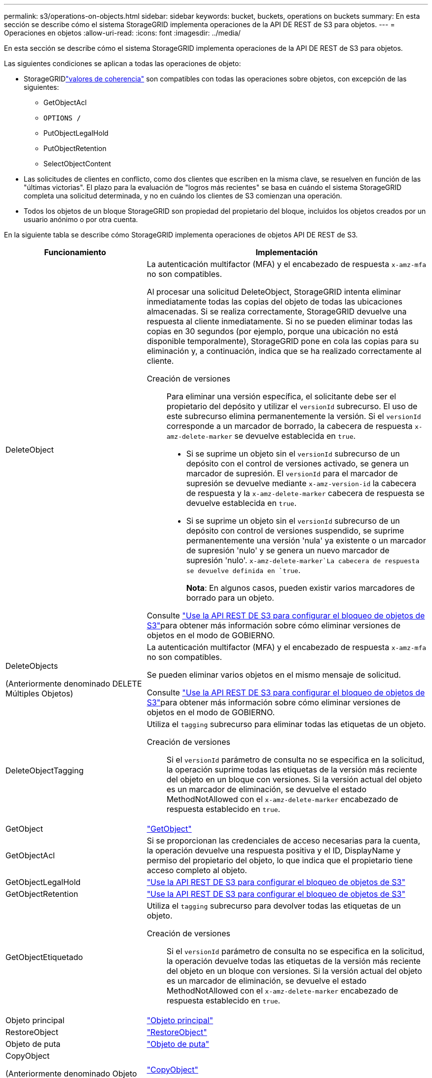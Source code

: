 ---
permalink: s3/operations-on-objects.html 
sidebar: sidebar 
keywords: bucket, buckets, operations on buckets 
summary: En esta sección se describe cómo el sistema StorageGRID implementa operaciones de la API DE REST de S3 para objetos. 
---
= Operaciones en objetos
:allow-uri-read: 
:icons: font
:imagesdir: ../media/


[role="lead"]
En esta sección se describe cómo el sistema StorageGRID implementa operaciones de la API DE REST de S3 para objetos.

Las siguientes condiciones se aplican a todas las operaciones de objeto:

* StorageGRIDlink:consistency.html["valores de coherencia"] son compatibles con todas las operaciones sobre objetos, con excepción de las siguientes:
+
** GetObjectAcl
** `OPTIONS /`
** PutObjectLegalHold
** PutObjectRetention
** SelectObjectContent


* Las solicitudes de clientes en conflicto, como dos clientes que escriben en la misma clave, se resuelven en función de las "últimas victorias". El plazo para la evaluación de "logros más recientes" se basa en cuándo el sistema StorageGRID completa una solicitud determinada, y no en cuándo los clientes de S3 comienzan una operación.
* Todos los objetos de un bloque StorageGRID son propiedad del propietario del bloque, incluidos los objetos creados por un usuario anónimo o por otra cuenta.


En la siguiente tabla se describe cómo StorageGRID implementa operaciones de objetos API DE REST de S3.

[cols="1a,2a"]
|===
| Funcionamiento | Implementación 


 a| 
DeleteObject
 a| 
La autenticación multifactor (MFA) y el encabezado de respuesta `x-amz-mfa` no son compatibles.

Al procesar una solicitud DeleteObject, StorageGRID intenta eliminar inmediatamente todas las copias del objeto de todas las ubicaciones almacenadas. Si se realiza correctamente, StorageGRID devuelve una respuesta al cliente inmediatamente. Si no se pueden eliminar todas las copias en 30 segundos (por ejemplo, porque una ubicación no está disponible temporalmente), StorageGRID pone en cola las copias para su eliminación y, a continuación, indica que se ha realizado correctamente al cliente.

Creación de versiones:: Para eliminar una versión específica, el solicitante debe ser el propietario del depósito y utilizar el `versionId` subrecurso. El uso de este subrecurso elimina permanentemente la versión. Si el `versionId` corresponde a un marcador de borrado, la cabecera de respuesta `x-amz-delete-marker` se devuelve establecida en `true`.
+
--
* Si se suprime un objeto sin el `versionId` subrecurso de un depósito con el control de versiones activado, se genera un marcador de supresión. El `versionId` para el marcador de supresión se devuelve mediante `x-amz-version-id` la cabecera de respuesta y la `x-amz-delete-marker` cabecera de respuesta se devuelve establecida en `true`.
* Si se suprime un objeto sin el `versionId` subrecurso de un depósito con control de versiones suspendido, se suprime permanentemente una versión 'nula' ya existente o un marcador de supresión 'nulo' y se genera un nuevo marcador de supresión 'nulo'.  `x-amz-delete-marker`La cabecera de respuesta se devuelve definida en `true`.
+
*Nota*: En algunos casos, pueden existir varios marcadores de borrado para un objeto.



--


Consulte link:../s3/use-s3-api-for-s3-object-lock.html["Use la API REST DE S3 para configurar el bloqueo de objetos de S3"]para obtener más información sobre cómo eliminar versiones de objetos en el modo de GOBIERNO.



 a| 
DeleteObjects

(Anteriormente denominado DELETE Múltiples Objetos)
 a| 
La autenticación multifactor (MFA) y el encabezado de respuesta `x-amz-mfa` no son compatibles.

Se pueden eliminar varios objetos en el mismo mensaje de solicitud.

Consulte link:../s3/use-s3-api-for-s3-object-lock.html["Use la API REST DE S3 para configurar el bloqueo de objetos de S3"]para obtener más información sobre cómo eliminar versiones de objetos en el modo de GOBIERNO.



 a| 
DeleteObjectTagging
 a| 
Utiliza el `tagging` subrecurso para eliminar todas las etiquetas de un objeto.

Creación de versiones:: Si el `versionId` parámetro de consulta no se especifica en la solicitud, la operación suprime todas las etiquetas de la versión más reciente del objeto en un bloque con versiones. Si la versión actual del objeto es un marcador de eliminación, se devuelve el estado MethodNotAllowed con el `x-amz-delete-marker` encabezado de respuesta establecido en `true`.




 a| 
GetObject
 a| 
link:get-object.html["GetObject"]



 a| 
GetObjectAcl
 a| 
Si se proporcionan las credenciales de acceso necesarias para la cuenta, la operación devuelve una respuesta positiva y el ID, DisplayName y permiso del propietario del objeto, lo que indica que el propietario tiene acceso completo al objeto.



 a| 
GetObjectLegalHold
 a| 
link:../s3/use-s3-api-for-s3-object-lock.html["Use la API REST DE S3 para configurar el bloqueo de objetos de S3"]



 a| 
GetObjectRetention
 a| 
link:../s3/use-s3-api-for-s3-object-lock.html["Use la API REST DE S3 para configurar el bloqueo de objetos de S3"]



 a| 
GetObjectEtiquetado
 a| 
Utiliza el `tagging` subrecurso para devolver todas las etiquetas de un objeto.

Creación de versiones:: Si el `versionId` parámetro de consulta no se especifica en la solicitud, la operación devuelve todas las etiquetas de la versión más reciente del objeto en un bloque con versiones. Si la versión actual del objeto es un marcador de eliminación, se devuelve el estado MethodNotAllowed con el `x-amz-delete-marker` encabezado de respuesta establecido en `true`.




 a| 
Objeto principal
 a| 
link:head-object.html["Objeto principal"]



 a| 
RestoreObject
 a| 
link:post-object-restore.html["RestoreObject"]



 a| 
Objeto de puta
 a| 
link:put-object.html["Objeto de puta"]



 a| 
CopyObject

(Anteriormente denominado Objeto PUT - Copiar)
 a| 
link:put-object-copy.html["CopyObject"]



 a| 
PutObjectLegalHold
 a| 
link:../s3/use-s3-api-for-s3-object-lock.html["Use la API REST DE S3 para configurar el bloqueo de objetos de S3"]



 a| 
PutObjectRetention
 a| 
link:../s3/use-s3-api-for-s3-object-lock.html["Use la API REST DE S3 para configurar el bloqueo de objetos de S3"]



 a| 
PutObjectEtiquetado
 a| 
Utiliza el `tagging` subrecurso para agregar un juego de etiquetas a un objeto existente.

Límites de etiqueta de objeto:: Puede agregar etiquetas a nuevos objetos cuando los cargue o puede agregarlos a objetos existentes. Tanto StorageGRID como Amazon S3 admiten hasta 10 etiquetas por cada objeto. Las etiquetas asociadas a un objeto deben tener claves de etiqueta únicas. Una clave de etiqueta puede tener hasta 128 caracteres Unicode de longitud y los valores de etiqueta pueden tener hasta 256 caracteres Unicode de longitud. La clave y los valores distinguen entre mayúsculas y minúsculas.
Comportamiento de ingesta y actualizaciones de etiquetas:: Cuando utiliza PutObjectTagging para actualizar las etiquetas de un objeto, StorageGRID no vuelve a ingerir el objeto. Esto significa que no se utiliza la opción de comportamiento de ingesta especificada en la regla de ILM que coincide. Cualquier cambio en la ubicación del objeto que se active por la actualización se realice cuando los procesos de ILM normales se reevalúan el ILM en segundo plano.
+
--
Esto significa que si la regla ILM utiliza la opción estricta para el comportamiento de ingesta, no se realiza ninguna acción si no se pueden realizar las ubicaciones de objetos necesarias (por ejemplo, porque una nueva ubicación requerida no está disponible). El objeto actualizado conserva su ubicación actual hasta que sea posible la colocación requerida.

--
Resolución de conflictos:: Las solicitudes de clientes en conflicto, como dos clientes que escriben en la misma clave, se resuelven en función de las "últimas victorias". El plazo para la evaluación de "logros más recientes" se basa en cuándo el sistema StorageGRID completa una solicitud determinada, y no en cuándo los clientes de S3 comienzan una operación.
Creación de versiones:: Si el `versionId` parámetro de consulta no se especifica en la solicitud, la operación agrega etiquetas a la versión más reciente del objeto en un bloque con versiones. Si la versión actual del objeto es un marcador de eliminación, se devuelve el estado MethodNotAllowed con el `x-amz-delete-marker` encabezado de respuesta establecido en `true`.




 a| 
SelectObjectContent
 a| 
link:select-object-content.html["SelectObjectContent"]

|===
